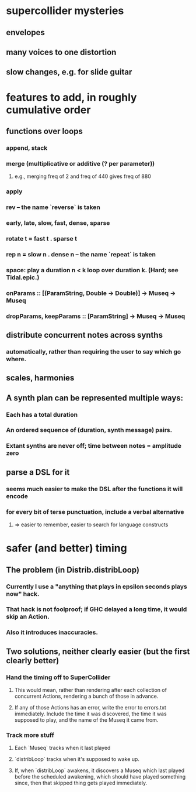 * supercollider mysteries
** envelopes
** many voices to one distortion
** slow changes, e.g. for slide guitar
* features to add, in roughly cumulative order
** functions over loops
*** append, stack
*** merge (multiplicative or additive (? per parameter))
**** e.g., merging freq of 2 and freq of 440 gives freq of 880
*** apply
*** rev -- the name `reverse` is taken
*** early, late, slow, fast, dense, sparse
*** rotate t = fast t . sparse t
*** rep n = slow n . dense n -- the name `repeat` is taken
*** space: play a duration n < k loop over duration k. (Hard; see Tidal.epic.)
*** onParams :: [(ParamString, Double -> Double)] -> Museq -> Museq
*** dropParams, keepParams :: [ParamString] -> Museq -> Museq

** distribute concurrent notes across synths
*** automatically, rather than requiring the user to say which go where.
** scales, harmonies
** A synth plan can be represented multiple ways:
*** Each has a total duration
*** An ordered sequence of (duration, synth message) pairs.
*** Extant synths are never off; time between notes = amplitude zero
** parse a DSL for it
*** seems much easier to make the DSL after the functions it will encode
*** for every bit of terse punctuation, include a verbal alternative
**** => easier to remember, easier to search for language constructs
* safer (and better) timing
** The problem (in Distrib.distribLoop)
*** Currently I use a "anything that plays in epsilon seconds plays now" hack.
*** That hack is not foolproof; if GHC delayed a long time, it would skip an Action.
*** Also it introduces inaccuracies.
** Two solutions, neither clearly easier (but the first clearly better)
*** Hand the timing off to SuperCollider
**** This would mean, rather than rendering after each collection of concurrent Actions, rendering a bunch of those in advance.
**** If any of those Actions has an error, write the error to errors.txt immediately. Include the time it was discovered, the time it was supposed to play, and the name of the Museq it came from. 
*** Track more stuff
**** Each `Museq` tracks when it last played
**** `distribLoop` tracks when it's supposed to wake up.
**** If, when `distribLoop` awakens, it discovers a Museq which last played before the scheduled awakening, which should have played something since, then that skipped thing gets played immediately.
